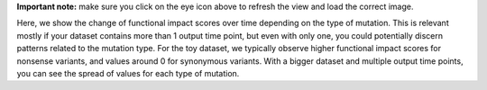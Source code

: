 **Important note:** make sure you click on the eye icon above to refresh the view and load the correct image.

Here, we show the change of functional impact scores over time depending on the type of mutation.
This is relevant mostly if your dataset contains more than 1 output time point, but even with only one, you could potentially discern patterns related to the mutation type.
For the toy dataset, we typically observe higher functional impact scores for nonsense variants, and values around 0 for synonymous variants.
With a bigger dataset and multiple output time points, you can see the spread of values for each type of mutation.